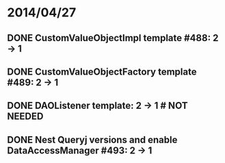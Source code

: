 * 2014/04/27
** DONE CustomValueObjectImpl template #488: 2 -> 1
** DONE CustomValueObjectFactory template #489: 2 -> 1
** DONE DAOListener template: 2 -> 1 # NOT NEEDED
** DONE Nest Queryj versions and enable DataAccessManager #493: 2 -> 1
   

